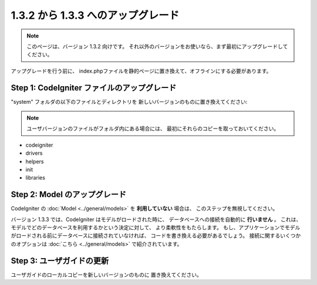 #############################
1.3.2 から 1.3.3 へのアップグレード
#############################

.. note:: このページは、バージョン 1.3.2 向けです。 
	それ以外のバージョンをお使いなら、まず最初にアップグレードしてください。

アップグレードを行う前に、
index.phpファイルを静的ページに置き換えて、オフラインにする必要があります。

Step 1: CodeIgniter ファイルのアップグレード
=====================================

"system" フォルダの以下のファイルとディレクトリを
新しいバージョンのものに置き換えてください:

.. note:: ユーザバージョンのファイルがフォルダ内にある場合には、
	最初にそれらのコピーを取っておいてください。

-  codeigniter
-  drivers
-  helpers
-  init
-  libraries

Step 2: Model のアップグレード
==========================

CodeIgniter の :doc:`Model <../general/models>` を **利用していない** 場合は、
このステップを無視してください。

バージョン 1.3.3 では、CodeIgniter はモデルがロードされた時に、
データベースへの接続を自動的に **行いません** 。
これは、モデルでどのデータベースを利用するかという決定に対して、 
より柔軟性をもたらします。
もし、アプリケーションでモデルがロードされる前にデータベースに接続されていなければ、
コードを書き換える必要があるでしょう。
接続に関するいくつかのオプションは :doc:`こちら <../general/models>` で紹介されています。

Step 3: ユーザガイドの更新
==============================

ユーザガイドのローカルコピーを新しいバージョンのものに
置き換えてください。
